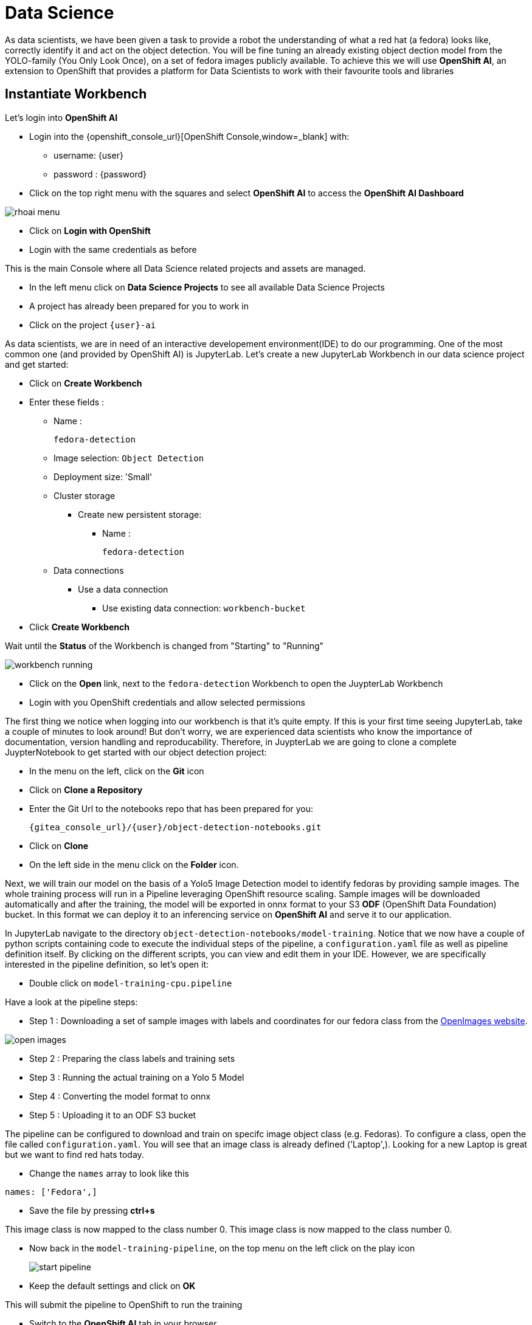 
= Data Science

As data scientists, we have been given a task to provide a robot the understanding of what a red hat (a fedora) looks like, correctly identify it and act on the object detection. You will be fine tuning an already existing object dection model from the YOLO-family (You Only Look Once), on a set of fedora images publicly available. To achieve this we will use **OpenShift AI**, an extension to OpenShift that provides a platform for Data Scientists to work with their favourite tools and libraries

== Instantiate Workbench

Let's login into **OpenShift AI**

* Login into the {openshift_console_url}[OpenShift Console,window=_blank] with:
** username: {user}
** password : {password}
* Click on the top right menu with the squares and select **OpenShift AI** to access the **OpenShift AI Dashboard**

image::rhoai-menu.png[]

* Click on **Login with OpenShift**
* Login with the same credentials as before

This is the main Console where all Data Science related projects and assets are managed.

- In the left menu click on **Data Science Projects** to see all available Data Science Projects
- A project has already been prepared for you to work in
- Click on the project `{user}-ai`

As data scientists, we are in need of an interactive developement environment(IDE) to do our programming. One of the most common one (and provided by OpenShift AI) is JupyterLab. Let's create a new JupyterLab Workbench in our data science project and get started:

* Click on **Create Workbench**
* Enter these fields :
** Name :
+
[source,bash,role=execute]
----
fedora-detection
----

** Image selection: `Object Detection`
** Deployment size: 'Small'
** Cluster storage
*** Create new persistent storage:
**** Name :
+
[source,bash,role=execute]
----
fedora-detection
----
** Data connections
*** Use a data connection
**** Use existing data connection: `workbench-bucket`
* Click **Create Workbench**

Wait until the **Status** of the Workbench is changed from "Starting" to "Running"

image::workbench-running.png[]

* Click on the **Open** link, next to the `fedora-detection` Workbench to open the JuypterLab Workbench
* Login with you OpenShift credentials and allow selected permissions

The first thing we notice when logging into our workbench is that it's quite empty. If this is your first time seeing JupyterLab, take a couple of minutes to look around! But don't worry, we are experienced data scientists who know the importance of documentation, version handling and reproducability. Therefore, in JuypterLab we are going to clone a complete JuypterNotebook to get started with our object detection project:

* In the menu on the left, click on the **Git** icon
* Click on **Clone a Repository**
* Enter the Git Url to the notebooks repo that has been prepared for you:
+
[source,bash,role=execute,subs="attributes"]
----
{gitea_console_url}/{user}/object-detection-notebooks.git
----

* Click on **Clone**
* On the left side in the menu click on the **Folder** icon.

Next, we will train our model on the basis of a Yolo5 Image Detection model to identify fedoras by providing sample images. The whole training process will run in a Pipeline leveraging OpenShift resource scaling. Sample images will be downloaded automatically and after the training, the model will be exported in onnx format to your S3 **ODF** (OpenShift Data Foundation) bucket. In this format we can deploy it to an inferencing service on **OpenShift AI** and serve it to our application.

In JupyterLab navigate to the directory `object-detection-notebooks/model-training`. Notice that we now have a couple of python scripts containing code to execute the individual steps of the pipeline, a `configuration.yaml` file as well as pipeline definition itself. By clicking on the different scripts, you can view and edit them in your IDE. However, we are specifically interested in the pipeline definition, so let's open it:

* Double click on `model-training-cpu.pipeline`

Have a look at the pipeline steps:

* Step 1 : Downloading a set of sample images with labels and coordinates for our fedora class from the https://storage.googleapis.com/openimages/web/index.html[OpenImages website,window=_blank].

image::open-images.png[]

* Step 2 : Preparing the class labels and training sets
* Step 3 : Running the actual training on a Yolo 5 Model
* Step 4 : Converting the model format to onnx
* Step 5 : Uploading it to an ODF S3 bucket

The pipeline can be configured to download and train on specifc image object class (e.g. Fedoras). To configure a class, open the file called `configuration.yaml`. You will see that an image class is already defined ('Laptop',). Looking for a new Laptop is great but we want to find red hats today.

* Change the `names` array to look like this

[source,yaml,role=execute,subs="attributes"]
----
names: ['Fedora',]
----
* Save the file by pressing **ctrl+s**

This image class is now mapped to the class number 0.
This image class is now mapped to the class number 0.

* Now back in the `model-training-pipeline`, on the top menu on the left click on the play icon
+
image::start-pipeline.png[]

* Keep the default settings and click on **OK**

This will submit the pipeline to OpenShift to run the training

* Switch to the *OpenShift AI* tab in your browser
* Select your Data Science Project {user}-ai
* Select **Pipelines** tab
* Expand the **model-training-cpu** Pipeline
* Click on the three dots at the end of line
* Click on **View runs**
+
image::view-runs.png[]

* Click on **model-training-cpu-xxxxx** at the Run column
+
image::view-runs2.png[]

* Click on the currently running pipeline

This will show the running steps of the pipeline

image::running-pipeline.png[]

With the default settings, the Pipeline will run around 15 minutes.  Let's use the time to deploy another Workbench that we can use to inspect our S3 bucket and see our model when ready.

* In your project go on the tab **Workbenches**
* Click on **Create workbench** and enter these values
** Name
+
[source,bash,role=execute,subs="attributes"]
----
s3-browser
----
** Image Selection
*** `S3 Browser`
** Data Connections
*** Use existing data connection
**** `workbench-bucket`
* Click on **Create Workbench**
* When the Workbench hast started click the **Open** link
* Login in with your OpenShift credentials
** username: {user}
** password : {password}
* Accept the disclaimer

The browser will show you the contents of your bucket. I should be pretty empty at the moment.

With the default settings, the Pipeline will run around 15 minutes.  Let's use the time to deploy another Workbench that we can use to inspect our S3 bucket and see our model when ready.

* In your project go on the tab **Workbenches**
* Click on **Create workbench** and enter these values
** Name
+
[source,bash,role=execute,subs="attributes"]
----
ovms
----
** Data Connections
*** Use existing data connection
**** `workbench-bucket`
* Click on **Create Workbench**
* When the Workbench hast started click the **Open** link
* Login in with your OpenShift credentials
** username: {user}
** password : {password}
* Accept the disclaimer

The browser will show you the contents of your bucket. It should be pretty empty at the moment.

Now is a good time to grab some coffee, or if you are curious read up on the architecture and requirements of the https://docs.ultralytics.com/models/yolov5/[Yolov5 model family,window=_blank]. There are different sizing versions of the Yolov5 and compute requirements. In the pipeline start form you could actually change the model version.

Once the pipeline has run (Check the run) successfully the final model named `latest-version.onnx` will be saved in your S3 bucket. Have look in your S3 Browser. You should see a folder models with you models.

image::s3-browser.png[]
Once the pipeline has run (Check the run) successfully the final model named `latest-version.onnx` will be saved in your S3 bucket. Have look in your S3 Browser. You should see a folder models with you models.

image::s3-browser.png[]

== Model Serving
You now have a trained model for object recognition. To use the model we will deploy it into **OpenShift AI** Model Serving, which will make it available via an API.

=== Model Runtime

First we need to configue a model server:

* Click on **Data Science Projects** in the main menu on the left and make sure you have selected your `{user}-ai` again
* Under the section **Serve models** click on **Add model server**
* Model server name :
+
[source,bash,role=execute,subs="attributes"]
----
ovms
----
* Serving runtime : `OpenVINO Model Server`
* Make deployed models available ... : `Check`
* Require token authentication : `Check`
** Service account name : `default-name`
* Keep the rest of the settings as is
* Click **Add**

image::serving-runtime.png[]

=== Deploy Model

* Click **Go to Models** next to your just created model server
* Click **Deploy model**
* In the form enter
** Model name:
+
[source,bash,role=execute,subs="attributes"]
----
fedora-detection-service
----
** Model framework (name-version): `onnx-1`
** Existing data connection: `workbench-bucket`
** Path:
+
[source,bash,role=execute,subs="attributes"]
----
models/model-latest.onnx
----
** Click **Deploy**

Wait for the server to start

=== Model Testing

* Copy the inference endpoint URL that is published through an OpenShift Route

image::copy-inference-url.png[]

* Copy the token of the endpoint

image::copy-token.png[]

* Back in your JupyterLab Workbench in the `object-detection-notebooks` directory, open the `online-scoring.ipynb` notebook
* Look for the variables `prediction_url` and `token`
+
[source,python]
----
prediction_url = 'REPLACE_ME'
token = 'REPLACE_ME'
----
* Paste the inference endpoint URL and the token into the placeholders
* Look for the variables `prediction_url` and `token`
+
[source,python]
----
prediction_url = 'REPLACE_ME'
token = 'REPLACE_ME'
----
* Paste the inference endpoint URL and the token into the placeholders

* Run the full notebook (the button with the two play icons in the top menu)
* Confirm to **Restart the Kernel**

You will see any identified classes with bounding boxes and confidence score at the end of the notebook.

You can test your model with different images in the `sample-images` folder. But even better you can upload your own images. Take some pictures with your laptop or smartphone of a fedora on the floor and upload them into the `sample_images` folder.  Make sure you adjust the image name in `image_path` variable before running the notebook again. You should see some awsesome detections now.

==== Model Redeploy through GUI

Perhaps you would to like to tweak and increase the detection quality of your model? You can rerun the Pipeline and increase the Sample Size (Number of Images used for training), epochs (Number of training iterations) and batch size.

IMPORTANT: When rerunning the pipeline a new onnx model will be created in the S3 bucket `/models` folder and copied over the `model-latest.onnx`` file. It will not automatically be deployed to the running model server.

To deploy the new model, we need to find out the new model filename. In the **pipeline run** view, click on the last task (`model_upload``) and look a the logs.  You should see an entry similar to this:

----
initializing S3 client
uploading model to models/model-2410151507.onnx
model uploaded and available as "models/model-2410151507.onnx"
uploading model to models/model-latest.onnx
model uploaded and available as "models/model-latest.onnx"
----

In this case `model-2410151507.onnxmodel-2410151507.onnx` is the new model created by this pipeline run.

* Now in your Openshift AI Project go to **Models** and click on the three dots next to the model `fedora-detection-service`
* Change the **Path** value to your new model (e.g. models/model-2410151507.onnx)
* This wil trigger a redeploy and you can now test the new model

TIP: There is another more kube native way to update the model. You can change the yaml of the underying OpenShift ressource.

==== Model redeploy by editing Resource yaml

* Go to the **OpenShift Console** select your project
* In the menu on the left click on **Home** > **Search**
* Now in the **resources** field enter `InferenceService`
* Check **InferenceService** in the dropdown
* Click on the `fedora-detection-service`
* Click on **YAML** to edit

Look for the **path** entry
----
 path: models/model-latest.onnx
----
and change it to your new model

This opens up possibilities to use GitOPS to configure your MLOps ressources by the way.

Finally it is time to handoff your amazing AI Fedora Detection service to the dev team. Make a note and use the two values `prediction_url` and `token` in your app in the next chapter.
